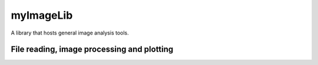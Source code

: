 myImageLib
==========

A library that hosts general image analysis tools.

File reading, image processing and plotting
-------------------------------------------

.. py:function:: myImageLib.dirrec(path, filename)




.. py:function:: myImageLib.to8bit(img)


.. py:function:: myImageLib.bpass(img, low, high)



.. py:function:: myImageLib.bestcolor(n)



.. py:function:: myImageLib.wowcolor(n)



.. py:function:: myImageLib.readdata(folder, ext="csv")

  Wrapper of :py:func:`dirrec`, but easier to use when reading one type of files in a given folder. Instead of returning a list of directories as :py:func:`dirrec` does, :py:func:`readdata` puts the file names and corresponding full directories in a :code:`pandas.DataFrame`. The table will be sorted by the file names (strings), so the order would likely be correct. In the worst case, it is still easier to resort the :code:`pandas.DataFrame`, compared to the list of strings returned by :py:func:`dirrec`.

  :param folder: the folder to read files from
  :type folder: str
  :param ext: optional param, default to "csv", specifies the extension of files to be read
  :type ext: str
  :return: a 2-column table containing file names and the corresponding full directories
  :rtype: pandas.DataFrame

.. py:function:: myImageLib.show_progress(progress, label='', bar_length=60)

  Display a progress bar in command line environment, which looks like

  .. code-block:: console

    label [##############-----------] 62%

  This is a useful tool for tracking work progress in a batch processing task on a server.

  :param progress: the progress of the work. It is a number between 0 and 1, where 0 is start and 1 is finish
  :type progress: float
  :param label: a string to put before the progress bar. It can be the name of the work, or the actual number of files that have been processed, and so on. Default to :code:`''`.
  :type label: str
  :param bar_length: length of the progress bar, in the unit of characters. Default to :code:`60`.
  :type bar_length: int
  :return: None
